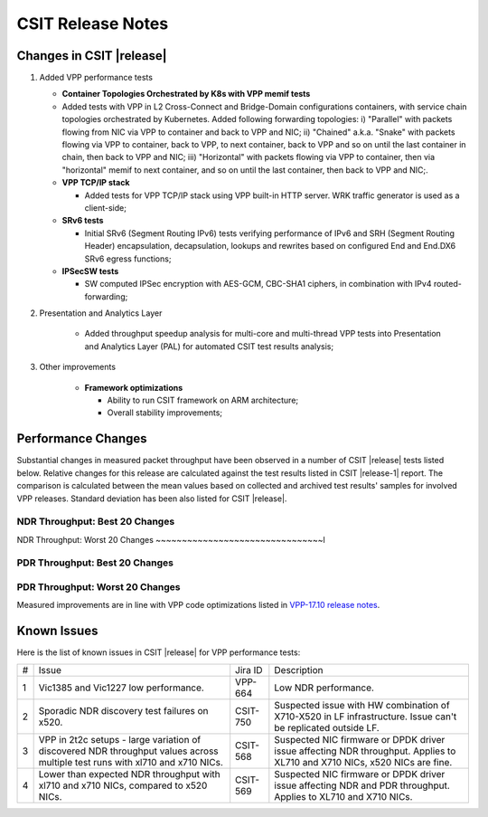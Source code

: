 CSIT Release Notes
==================

Changes in CSIT |release|
-------------------------

#. Added VPP performance tests

   - **Container Topologies Orchestrated by K8s with VPP memif tests**

   - Added tests with VPP in L2 Cross-Connect and Bridge-Domain
     configurations containers, with service chain topologies orchestrated by
     Kubernetes. Added following forwarding topologies: i) "Parallel" with
     packets flowing from NIC via VPP to container and back to VPP and NIC;
     ii) "Chained" a.k.a. "Snake" with packets flowing via VPP to container,
     back to VPP, to next container, back to VPP and so on until the last
     container in chain, then back to VPP and NIC; iii) "Horizontal" with
     packets flowing via VPP to container, then via "horizontal" memif to
     next container, and so on until the last container, then back to VPP and
     NIC;.

   - **VPP TCP/IP stack**

     - Added tests for VPP TCP/IP stack using VPP built-in HTTP server.
       WRK traffic generator is used as a client-side;

   - **SRv6 tests**

     - Initial SRv6 (Segment Routing IPv6) tests verifying performance of
       IPv6 and SRH (Segment Routing Header) encapsulation, decapsulation,
       lookups and rewrites based on configured End and End.DX6 SRv6 egress
       functions;

   - **IPSecSW tests**

     - SW computed IPSec encryption with AES-GCM, CBC-SHA1 ciphers, in
       combination with IPv4 routed-forwarding;

#. Presentation and Analytics Layer

     - Added throughput speedup analysis for multi-core and multi-thread
       VPP tests into Presentation and Analytics Layer (PAL) for automated
       CSIT test results analysis;

#. Other improvements

     - **Framework optimizations**

       - Ability to run CSIT framework on ARM architecture;

       - Overall stability improvements;

Performance Changes
-------------------

Substantial changes in measured packet throughput have been observed in a
number of CSIT |release| tests listed below. Relative changes for this release
are calculated against the test results listed in CSIT |release-1| report. The
comparison is calculated between the mean values based on collected and
archived test results' samples for involved VPP releases. Standard deviation
has been also listed for CSIT |release|.

NDR Throughput: Best 20 Changes
~~~~~~~~~~~~~~~~~~~~~~~~~~~~~~~

.. only:: html

   .. csv-table::
      :align: center
      :file: ../../../_build/_static/vpp/performance-changes-ndr-1t1c-top.csv

.. only:: latex

   .. raw:: latex

      \makeatletter
      \csvset{
        perfimprovements column width/.style={after head=\csv@pretable\begin{longtable}{m{5cm} m{#1} m{#1} m{#1} m{#1} m{#1}}\csv@tablehead},
      }
      \makeatother

      {\tiny
      \csvautobooklongtable[separator=comma,
        respect all,
        no check column count,
        perfimprovements column width=1cm,
        late after line={\\\hline},
        late after last line={\end{longtable}}
        ]{../_build/_static/vpp/performance-changes-ndr-1t1c-top.csv}
      }

NDR Throughput: Worst 20 Changes
~~~~~~~~~~~~~~~~~~~~~~~~~~~~~~~~l

.. only:: html

   .. csv-table::
      :align: center
      :file: ../../../_build/_static/vpp/performance-changes-ndr-1t1c-bottom.csv

.. only:: latex

   .. raw:: latex

      \makeatletter
      \csvset{
        perfimprovements column width/.style={after head=\csv@pretable\begin{longtable}{m{6cm} m{#1} m{#1} m{#1} m{#1} m{#1}}\csv@tablehead},
      }
      \makeatother

      {\tiny
      \csvautobooklongtable[separator=comma,
        respect all,
        no check column count,
        perfimprovements column width=1cm,
        late after line={\\\hline},
        late after last line={\end{longtable}}
        ]{../_build/_static/vpp/performance-changes-ndr-1t1c-bottom.csv}
      }

.. only:: html

      NDR Throughput: All Changes
      ~~~~~~~~~~~~~~~~~~~~~~~~~~~

      Complete results for all NDR tests are available in a CSV and pretty
      ASCII formats:

        - `csv format for 1t1c <../_static/vpp/performance-changes-ndr-1t1c-full.csv>`_,
        - `csv format for 2t2c <../_static/vpp/performance-changes-ndr-2t2c-full.csv>`_,
        - `csv format for 4t4c <../_static/vpp/performance-changes-ndr-4t4c-full.csv>`_,
        - `pretty ASCII format for 1t1c <../_static/vpp/performance-changes-ndr-1t1c-full.txt>`_,
        - `pretty ASCII format for 2t2c <../_static/vpp/performance-changes-ndr-2t2c-full.txt>`_,
        - `pretty ASCII format for 4t4c <../_static/vpp/performance-changes-ndr-4t4c-full.txt>`_.

PDR Throughput: Best 20 Changes
~~~~~~~~~~~~~~~~~~~~~~~~~~~~~~~

.. only:: html

   .. csv-table::
      :align: center
      :file: ../../../_build/_static/vpp/performance-changes-pdr-1t1c-top.csv

.. only:: latex

   .. raw:: latex

      \makeatletter
      \csvset{
        perfimprovements column width/.style={after head=\csv@pretable\begin{longtable}{m{5cm} m{#2} m{#2} m{#2} m{#2} m{#2}}\csv@tablehead},
      }
      \makeatother

      {\tiny
      \csvautobooklongtable[separator=comma,
        respect all,
        no check column count,
        perfimprovements column width=1cm,
        late after line={\\\hline},
        late after last line={\end{longtable}}
        ]{../_build/_static/vpp/performance-changes-pdr-1t1c-top.csv}
      }

PDR Throughput: Worst 20 Changes
~~~~~~~~~~~~~~~~~~~~~~~~~~~~~~~~

.. only:: html

   .. csv-table::
      :align: center
      :file: ../../../_build/_static/vpp/performance-changes-pdr-1t1c-bottom.csv

.. only:: latex

   .. raw:: latex

      \makeatletter
      \csvset{
        perfimprovements column width/.style={after head=\csv@pretable\begin{longtable}{m{6cm} m{#2} m{#2} m{#2} m{#2} m{#2}}\csv@tablehead},
      }
      \makeatother

      {\tiny
      \csvautobooklongtable[separator=comma,
        respect all,
        no check column count,
        perfimprovements column width=1cm,
        late after line={\\\hline},
        late after last line={\end{longtable}}
        ]{../_build/_static/vpp/performance-changes-pdr-1t1c-bottom.csv}
      }

.. only:: html

      PDR Throughput: All Changes
      ~~~~~~~~~~~~~~~~~~~~~~~~~~~

            Complete results for all PDR tests are available in a CSV and pretty
            ASCII formats:

              - `csv format for 1t1c <../_static/vpp/performance-changes-pdr-1t1c-full.csv>`_,
              - `csv format for 2t2c <../_static/vpp/performance-changes-pdr-2t2c-full.csv>`_,
              - `csv format for 4t4c <../_static/vpp/performance-changes-pdr-4t4c-full.csv>`_,
              - `pretty ASCII format for 1t1c <../_static/vpp/performance-changes-pdr-1t1c-full.txt>`_,
              - `pretty ASCII format for 2t2c <../_static/vpp/performance-changes-pdr-2t2c-full.txt>`_,
              - `pretty ASCII format for 4t4c <../_static/vpp/performance-changes-pdr-4t4c-full.txt>`_.

Measured improvements are in line with VPP code optimizations listed in
`VPP-17.10 release notes
<https://docs.fd.io/vpp/17.10/release_notes_1710.html>`_.

Known Issues
------------

Here is the list of known issues in CSIT |release| for VPP performance tests:

+---+-------------------------------------------------+------------+-----------------------------------------------------------------+
| # | Issue                                           | Jira ID    | Description                                                     |
+---+-------------------------------------------------+------------+-----------------------------------------------------------------+
| 1 | Vic1385 and Vic1227 low performance.            | VPP-664    | Low NDR performance.                                            |
|   |                                                 |            |                                                                 |
+---+-------------------------------------------------+------------+-----------------------------------------------------------------+
| 2 | Sporadic NDR discovery test failures on x520.   | CSIT-750   | Suspected issue with HW combination of X710-X520 in LF          |
|   |                                                 |            | infrastructure. Issue can't be replicated outside LF.           |
+---+-------------------------------------------------+------------+-----------------------------------------------------------------+
| 3 | VPP in 2t2c setups - large variation            | CSIT-568   | Suspected NIC firmware or DPDK driver issue affecting NDR       |
|   | of discovered NDR throughput values across      |            | throughput. Applies to XL710 and X710 NICs, x520 NICs are fine. |
|   | multiple test runs with xl710 and x710 NICs.    |            |                                                                 |
+---+-------------------------------------------------+------------+-----------------------------------------------------------------+
| 4 | Lower than expected NDR throughput with         | CSIT-569   | Suspected NIC firmware or DPDK driver issue affecting NDR and   |
|   | xl710 and x710 NICs, compared to x520 NICs.     |            | PDR throughput. Applies to XL710 and X710 NICs.                 |
+---+-------------------------------------------------+------------+-----------------------------------------------------------------+
